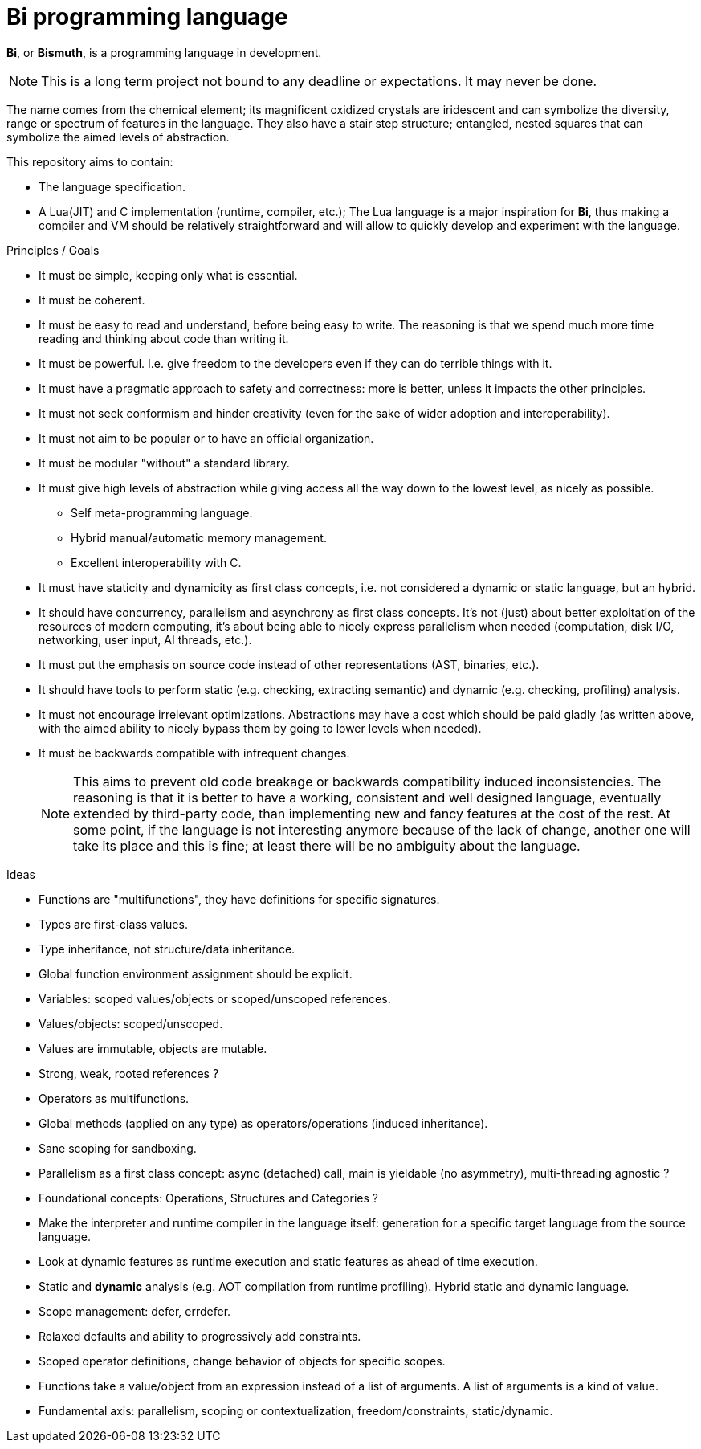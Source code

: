 = Bi programming language

*Bi*, or *Bismuth*, is a programming language in development. 

NOTE: This is a long term project not bound to any deadline or expectations. It may never be done.

The name comes from the chemical element; its magnificent oxidized crystals are iridescent and can symbolize the diversity, range or spectrum of features in the language. They also have a stair step structure; entangled, nested squares that can symbolize the aimed levels of abstraction.

.This repository aims to contain:
- The language specification.
- A Lua(JIT) and C implementation (runtime, compiler, etc.); The Lua language is a major inspiration for *Bi*, thus making a compiler and VM should be relatively straightforward and will allow to quickly develop and experiment with the language.

.Principles / Goals 
- It must be simple, keeping only what is essential.
- It must be coherent.
- It must be easy to read and understand, before being easy to write. The reasoning is that we spend much more time reading and thinking about code than writing it.
- It must be powerful. I.e. give freedom to the developers even if they can do terrible things with it.
- It must have a pragmatic approach to safety and correctness: more is better, unless it impacts the other principles.
- It must not seek conformism and hinder creativity (even for the sake of wider adoption and interoperability).
- It must not aim to be popular or to have an official organization.
- It must be modular "without" a standard library.
- It must give high levels of abstraction while giving access all the way down to the lowest level, as nicely as possible.
** Self meta-programming language.
** Hybrid manual/automatic memory management.
** Excellent interoperability with C.
- It must have staticity and dynamicity as first class concepts, i.e. not considered a dynamic or static language, but an hybrid.
- It should have concurrency, parallelism and asynchrony as first class concepts. It's not (just) about better exploitation of the resources of modern computing, it's about being able to nicely express parallelism when needed (computation, disk I/O, networking, user input, AI threads, etc.).
- It must put the emphasis on source code instead of other representations (AST, binaries, etc.).
- It should have tools to perform static (e.g. checking, extracting semantic) and dynamic (e.g. checking, profiling) analysis.
- It must not encourage irrelevant optimizations. Abstractions may have a cost which should be paid gladly (as written above, with the aimed ability to nicely bypass them by going to lower levels when needed).
- It must be backwards compatible with infrequent changes.
+
NOTE: This aims to prevent old code breakage or backwards compatibility induced inconsistencies. The reasoning is that it is better to have a working, consistent and well designed language, eventually extended by third-party code, than implementing new and fancy features at the cost of the rest. At some point, if the language is not interesting anymore because of the lack of change, another one will take its place and this is fine; at least there will be no ambiguity about the language.

.Ideas
- Functions are "multifunctions", they have definitions for specific signatures.
- Types are first-class values.
- Type inheritance, not structure/data inheritance.
- Global function environment assignment should be explicit.
- Variables: scoped values/objects or scoped/unscoped references.
- Values/objects: scoped/unscoped.
- Values are immutable, objects are mutable.
- Strong, weak, rooted references ?
- Operators as multifunctions.
- Global methods (applied on any type) as operators/operations (induced inheritance).
- Sane scoping for sandboxing.
- Parallelism as a first class concept: async (detached) call, main is yieldable (no asymmetry), multi-threading agnostic ?
- Foundational concepts: Operations, Structures and Categories ?
- Make the interpreter and runtime compiler in the language itself: generation for a specific target language from the source language.
- Look at dynamic features as runtime execution and static features as ahead of time execution.
- Static and **dynamic** analysis (e.g. AOT compilation from runtime profiling). Hybrid static and dynamic language.
- Scope management: defer, errdefer.
- Relaxed defaults and ability to progressively add constraints.
- Scoped operator definitions, change behavior of objects for specific scopes.
- Functions take a value/object from an expression instead of a list of arguments. A list of arguments is a kind of value.
- Fundamental axis: parallelism, scoping or contextualization, freedom/constraints, static/dynamic.
